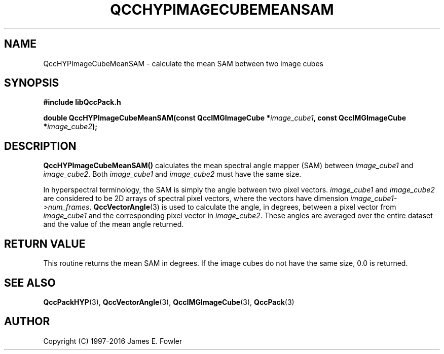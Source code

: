 .TH QCCHYPIMAGECUBEMEANSAM 3 "QCCPACK" ""
.SH NAME
QccHYPImageCubeMeanSAM
\- calculate the mean SAM between two image cubes
.SH SYNOPSIS
.B #include "libQccPack.h"
.sp
.BI "double QccHYPImageCubeMeanSAM(const QccIMGImageCube *" image_cube1 ", const QccIMGImageCube *" image_cube2 );
.SH DESCRIPTION
.BR QccHYPImageCubeMeanSAM()
calculates the mean spectral angle mapper (SAM) between 
.IR image_cube1
and
.IR image_cube2 .
Both
.IR image_cube1
and
.IR image_cube2
must have the same size.
.LP
In hyperspectral terminology, the SAM is simply the angle between two pixel
vectors.
.IR image_cube1
and
.IR image_cube2 
are considered to be 2D arrays of spectral pixel vectors, where the
vectors have dimension
.IR image_cube1->num_frames .
.BR QccVectorAngle (3)
is used to calculate the angle, in degrees, between a pixel vector from
.IR image_cube1
and the corresponding pixel vector in 
.IR image_cube2 .
These angles are averaged over the entire dataset
and the value of the mean angle returned.
.SH "RETURN VALUE"
This routine returns the mean SAM in degrees.
If the image cubes do not have the same size, 0.0 is returned.
.SH "SEE ALSO"
.BR QccPackHYP (3),
.BR QccVectorAngle (3),
.BR QccIMGImageCube (3),
.BR QccPack (3)
.SH AUTHOR
Copyright (C) 1997-2016  James E. Fowler
.\"  The programs herein are free software; you can redistribute them an.or
.\"  modify them under the terms of the GNU General Public License
.\"  as published by the Free Software Foundation; either version 2
.\"  of the License, or (at your option) any later version.
.\"  
.\"  These programs are distributed in the hope that they will be useful,
.\"  but WITHOUT ANY WARRANTY; without even the implied warranty of
.\"  MERCHANTABILITY or FITNESS FOR A PARTICULAR PURPOSE.  See the
.\"  GNU General Public License for more details.
.\"  
.\"  You should have received a copy of the GNU General Public License
.\"  along with these programs; if not, write to the Free Software
.\"  Foundation, Inc., 675 Mass Ave, Cambridge, MA 02139, USA.
